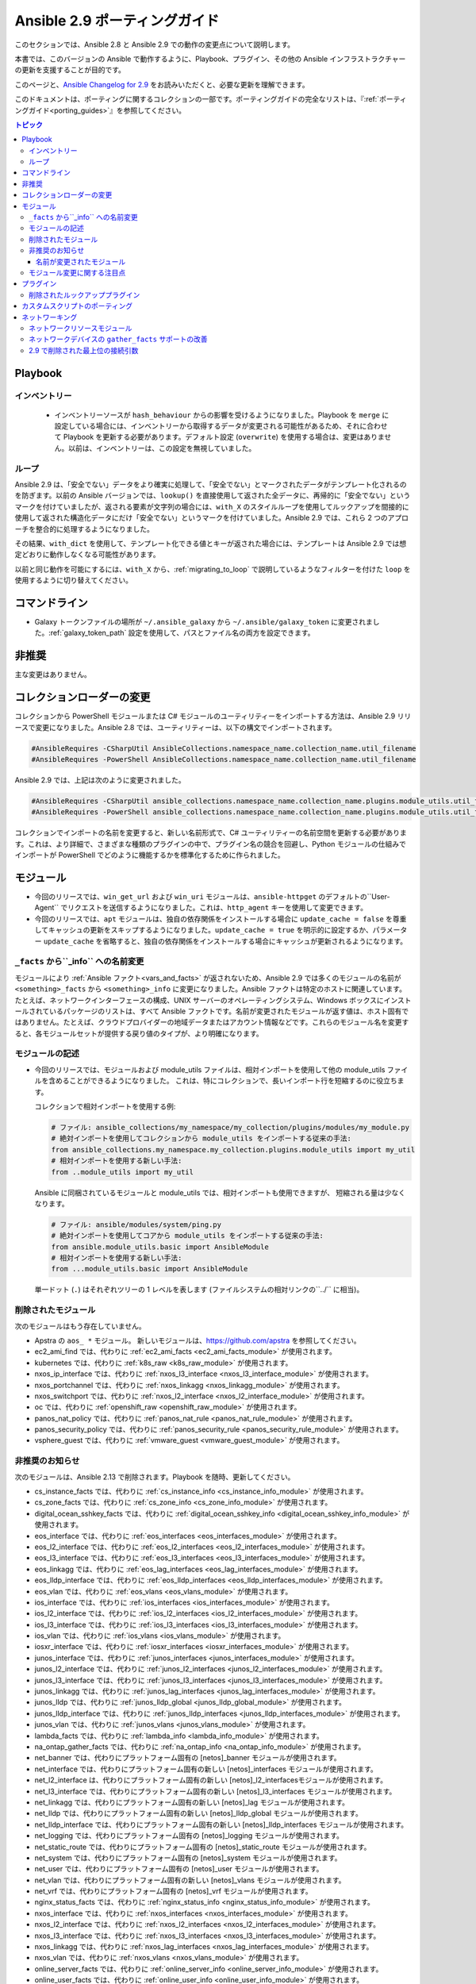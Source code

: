 
.. _porting_2.9_guide:

*************************
Ansible 2.9 ポーティングガイド
*************************

このセクションでは、Ansible 2.8 と Ansible 2.9 での動作の変更点について説明します。

本書では、このバージョンの Ansible で動作するように、Playbook、プラグイン、その他の Ansible インフラストラクチャーの更新を支援することが目的です。

このページと、`Ansible Changelog for 2.9 <https://github.com/ansible/ansible/blob/stable-2.9/changelogs/CHANGELOG-v2.9.rst>`_ をお読みいただくと、必要な更新を理解できます。

このドキュメントは、ポーティングに関するコレクションの一部です。ポーティングガイドの完全なリストは、『:ref:`ポーティングガイド<porting_guides>`』を参照してください。

.. contents:: トピック


Playbook
========

インベントリー
---------

 * インベントリーソースが ``hash_behaviour`` からの影響を受けるようになりました。Playbook を ``merge`` に設定している場合には、インベントリーから取得するデータが変更される可能性があるため、それに合わせて Playbook を更新する必要があります。デフォルト設定 (``overwrite``) を使用する場合は、変更はありません。以前は、インベントリーは、この設定を無視していました。

ループ
-----

Ansible 2.9 は、「安全でない」データをより確実に処理して、「安全でない」とマークされたデータがテンプレート化されるのを防ぎます。以前の Ansible バージョンでは、``lookup()`` を直接使用して返された全データに、再帰的に「安全でない」というマークを付けていましたが、返される要素が文字列の場合には、``with_X`` のスタイルループを使用してルックアップを間接的に使用して返された構造化データにだけ「安全でない」というマークを付けていました。Ansible 2.9 では、これら 2 つのアプローチを整合的に処理するようになりました。

その結果、``with_dict`` を使用して、テンプレート化できる値とキーが返された場合には、テンプレートは Ansible 2.9 では想定どおりに動作しなくなる可能性があります。

以前と同じ動作を可能にするには、``with_X`` から、:ref:`migrating_to_loop` で説明しているようなフィルターを付けた ``loop`` を使用するように切り替えてください。

コマンドライン
============

* Galaxy トークンファイルの場所が ``~/.ansible_galaxy`` から ``~/.ansible/galaxy_token`` に変更されました。:ref:`galaxy_token_path` 設定を使用して、パスとファイル名の両方を設定できます。


非推奨
==========

主な変更はありません。


コレクションローダーの変更
=========================

コレクションから PowerShell モジュールまたは C# モジュールのユーティリティーをインポートする方法は、Ansible 2.9 リリースで変更になりました。Ansible 2.8 では、ユーティリティーは、以下の構文でインポートされます。

.. code-block:: powershell

    #AnsibleRequires -CSharpUtil AnsibleCollections.namespace_name.collection_name.util_filename
    #AnsibleRequires -PowerShell AnsibleCollections.namespace_name.collection_name.util_filename

Ansible 2.9 では、上記は次のように変更されました。

.. code-block:: powershell

    #AnsibleRequires -CSharpUtil ansible_collections.namespace_name.collection_name.plugins.module_utils.util_filename
    #AnsibleRequires -PowerShell ansible_collections.namespace_name.collection_name.plugins.module_utils.util_filename

コレクションでインポートの名前を変更すると、新しい名前形式で、C# ユーティリティーの名前空間を更新する必要があります。これは、より詳細で、さまざまな種類のプラグインの中で、プラグイン名の競合を回避し、Python モジュールの仕組みでインポートが PowerShell でどのように機能するかを標準化するために作られました。


モジュール
=======

* 今回のリリースでは、``win_get_url`` および ``win_uri`` モジュールは、``ansible-httpget`` のデフォルトの``User-Agent`` でリクエストを送信するようになりました。これは、``http_agent`` キーを使用して変更できます。
* 今回のリリースでは、``apt`` モジュールは、独自の依存関係をインストールする場合に ``update_cache = false`` を尊重してキャッシュの更新をスキップするようになりました。``update_cache = true`` を明示的に設定するか、パラメーター ``update_cache`` を省略すると、独自の依存関係をインストールする場合にキャッシュが更新されるようになります。

``_facts`` から``_info`` への名前変更
--------------------------------------

モジュールにより :ref:`Ansible ファクト<vars_and_facts>` が返されないため、Ansible 2.9 では多くのモジュールの名前が ``<something>_facts`` から ``<something>_info`` に変更になりました。Ansible ファクトは特定のホストに関連しています。たとえば、ネットワークインターフェースの構成、UNIX サーバーのオペレーティングシステム、Windows ボックスにインストールされているパッケージのリストは、すべて Ansible ファクトです。名前が変更されたモジュールが返す値は、ホスト固有ではありません。たとえば、クラウドプロバイダーの地域データまたはアカウント情報などです。これらのモジュール名を変更すると、各モジュールセットが提供する戻り値のタイプが、より明確になります。

モジュールの記述
---------------

* 今回のリリースでは、モジュールおよび module_utils ファイルは、相対インポートを使用して他の module_utils ファイルを含めることができるようになりました。
  これは、特にコレクションで、長いインポート行を短縮するのに役立ちます。

  コレクションで相対インポートを使用する例:

  .. code-block:: python

    # ファイル: ansible_collections/my_namespace/my_collection/plugins/modules/my_module.py
    # 絶対インポートを使用してコレクションから module_utils をインポートする従来の手法:
    from ansible_collections.my_namespace.my_collection.plugins.module_utils import my_util
    # 相対インポートを使用する新しい手法:
    from ..module_utils import my_util

  Ansible に同梱されているモジュールと module_utils では、相対インポートも使用できますが、
  短縮される量は少なくなります。

  .. code-block:: python

    # ファイル: ansible/modules/system/ping.py
    # 絶対インポートを使用してコアから module_utils をインポートする従来の手法:
    from ansible.module_utils.basic import AnsibleModule
    # 相対インポートを使用する新しい手法:
    from ...module_utils.basic import AnsibleModule

  単一ドット (``.``) はそれぞれツリーの 1 レベルを表します (ファイルシステムの相対リンクの``../`` に相当)。

  .. seealso:: `The Python Relative Import Docs <https://www.python.org/dev/peps/pep-0328/#guido-s-decision>`_ では、相対インポートの記述方法をさらに詳しく説明しています。


削除されたモジュール
---------------

次のモジュールはもう存在していません。

* Apstra の ``aos_ *`` モジュール。 新しいモジュールは、`https://github.com/apstra <https://github.com/apstra>`_ を参照してください。
* ec2_ami_find では、代わりに :ref:`ec2_ami_facts <ec2_ami_facts_module>` が使用されます。
* kubernetes では、代わりに :ref:`k8s_raw <k8s_raw_module>` が使用されます。
* nxos_ip_interface では、代わりに :ref:`nxos_l3_interface <nxos_l3_interface_module>` が使用されます。
* nxos_portchannel では、代わりに :ref:`nxos_linkagg <nxos_linkagg_module>` が使用されます。
* nxos_switchport では、代わりに :ref:`nxos_l2_interface <nxos_l2_interface_module>` が使用されます。
* oc では、代わりに :ref:`openshift_raw <openshift_raw_module>` が使用されます。
* panos_nat_policy では、代わりに :ref:`panos_nat_rule <panos_nat_rule_module>` が使用されます。
* panos_security_policy では、代わりに :ref:`panos_security_rule <panos_security_rule_module>` が使用されます。
* vsphere_guest では、代わりに :ref:`vmware_guest <vmware_guest_module>` が使用されます。


非推奨のお知らせ
-------------------

次のモジュールは、Ansible 2.13 で削除されます。Playbook を随時、更新してください。

* cs_instance_facts では、代わりに :ref:`cs_instance_info <cs_instance_info_module>` が使用されます。

* cs_zone_facts では、代わりに :ref:`cs_zone_info <cs_zone_info_module>` が使用されます。

* digital_ocean_sshkey_facts では、代わりに :ref:`digital_ocean_sshkey_info <digital_ocean_sshkey_info_module>` が使用されます。

* eos_interface では、代わりに :ref:`eos_interfaces <eos_interfaces_module>` が使用されます。

* eos_l2_interface では、代わりに :ref:`eos_l2_interfaces <eos_l2_interfaces_module>` が使用されます。

* eos_l3_interface では、代わりに :ref:`eos_l3_interfaces <eos_l3_interfaces_module>` が使用されます。

* eos_linkagg では、代わりに :ref:`eos_lag_interfaces <eos_lag_interfaces_module>` が使用されます。

* eos_lldp_interface では、代わりに :ref:`eos_lldp_interfaces <eos_lldp_interfaces_module>` が使用されます。

* eos_vlan では、代わりに :ref:`eos_vlans <eos_vlans_module>` が使用されます。

* ios_interface では、代わりに :ref:`ios_interfaces <ios_interfaces_module>` が使用されます。

* ios_l2_interface では、代わりに :ref:`ios_l2_interfaces <ios_l2_interfaces_module>` が使用されます。

* ios_l3_interface では、代わりに :ref:`ios_l3_interfaces <ios_l3_interfaces_module>` が使用されます。

* ios_vlan では、代わりに :ref:`ios_vlans <ios_vlans_module>` が使用されます。

* iosxr_interface では、代わりに :ref:`iosxr_interfaces <iosxr_interfaces_module>` が使用されます。

* junos_interface では、代わりに :ref:`junos_interfaces <junos_interfaces_module>` が使用されます。

* junos_l2_interface では、代わりに :ref:`junos_l2_interfaces <junos_l2_interfaces_module>` が使用されます。

* junos_l3_interface では、代わりに :ref:`junos_l3_interfaces <junos_l3_interfaces_module>` が使用されます。

* junos_linkagg では、代わりに :ref:`junos_lag_interfaces <junos_lag_interfaces_module>` が使用されます。

* junos_lldp では、代わりに :ref:`junos_lldp_global <junos_lldp_global_module>` が使用されます。

* junos_lldp_interface では、代わりに :ref:`junos_lldp_interfaces <junos_lldp_interfaces_module>` が使用されます。

* junos_vlan では、代わりに :ref:`junos_vlans <junos_vlans_module>` が使用されます。

* lambda_facts では、代わりに :ref:`lambda_info <lambda_info_module>` が使用されます。

* na_ontap_gather_facts では、代わりに :ref:`na_ontap_info <na_ontap_info_module>` が使用されます。

* net_banner では、代わりにプラットフォーム固有の [netos]_banner モジュールが使用されます。

* net_interface では、代わりにプラットフォーム固有の新しい [netos]_interfaces モジュールが使用されます。

* net_l2_interface は、代わりにプラットフォーム固有の新しい [netos]_l2_interfacesモジュールが使用されます。

* net_l3_interface では、代わりにプラットフォーム固有の新しい [netos]_l3_interfaces モジュールが使用されます。

* net_linkagg では、代わりにプラットフォーム固有の新しい [netos]_lag モジュールが使用されます。

* net_lldp では、代わりにプラットフォーム固有の新しい [netos]_lldp_global モジュールが使用されます。

* net_lldp_interface では、代わりにプラットフォーム固有の新しい [netos]_lldp_interfaces モジュールが使用されます。

* net_logging では、代わりにプラットフォーム固有の [netos]_logging モジュールが使用されます。

* net_static_route では、代わりにプラットフォーム固有の [netos]_static_route モジュールが使用されます。

* net_system では、代わりにプラットフォーム固有の [netos]_system モジュールが使用されます。

* net_user では、代わりにプラットフォーム固有の [netos]_user モジュールが使用されます。

* net_vlan では、代わりにプラットフォーム固有の新しい [netos]_vlans モジュールが使用されます。

* net_vrf では、代わりにプラットフォーム固有の [netos]_vrf モジュールが使用されます。

* nginx_status_facts では、代わりに :ref:`nginx_status_info <nginx_status_info_module>` が使用されます。

* nxos_interface では、代わりに :ref:`nxos_interfaces <nxos_interfaces_module>` が使用されます。

* nxos_l2_interface では、代わりに :ref:`nxos_l2_interfaces <nxos_l2_interfaces_module>` が使用されます。

* nxos_l3_interface では、代わりに :ref:`nxos_l3_interfaces <nxos_l3_interfaces_module>` が使用されます。

* nxos_linkagg では、代わりに :ref:`nxos_lag_interfaces <nxos_lag_interfaces_module>` が使用されます。

* nxos_vlan では、代わりに :ref:`nxos_vlans <nxos_vlans_module>` が使用されます。

* online_server_facts では、代わりに :ref:`online_server_info <online_server_info_module>` が使用されます。

* online_user_facts では、代わりに :ref:`online_user_info <online_user_info_module>` が使用されます。

* purefa_facts では、代わりに :ref:`purefa_info <purefa_info_module>` が使用されます。

* purefb_facts では、代わりに :ref:`purefb_info <purefb_info_module>` が使用されます。

* scaleway_image_facts では、代わりに :ref:`scaleway_image_info <scaleway_image_info_module>` が使用されます。

* scaleway_ip_facts では、代わりに :ref:`scaleway_ip_info <scaleway_ip_info_module>` が使用されます。

* scaleway_organization_facts では、代わりに :ref:`scaleway_organization_info <scaleway_organization_info_module>` が使用されます。

* scaleway_security_group_facts では、代わりに :ref:`scaleway_security_group_info <scaleway_security_group_info_module>` が使用されます。

* scaleway_server_facts では、代わりに :ref:`scaleway_server_info <scaleway_server_info_module>` が使用されます。

* scaleway_snapshot_facts では、代わりに :ref:`scaleway_snapshot_info <scaleway_snapshot_info_module>` が使用されます。

* scaleway_volume_facts では、代わりに :ref:`scaleway_volume_info <scaleway_volume_info_module>` が使用されます。

* vcenter_extension_facts では、代わりに :ref:`vcenter_extension_info <vcenter_extension_info_module>` が使用されます。

* vmware_about_facts では、代わりに :ref:`vmware_about_info <vmware_about_info_module>` が使用されます。

* vmware_category_facts では、代わりに :ref:`vmware_category_info <vmware_category_info_module>` が使用されます。

* vmware_drs_group_facts では、代わりに :ref:`vmware_drs_group_info <vmware_drs_group_info_module>` が使用されます。

* vmware_drs_rule_facts では、代わりに :ref:`vmware_drs_rule_info <vmware_drs_rule_info_module>` が使用されます。

* vmware_dvs_portgroup_facts では、代わりに :ref:`vmware_dvs_portgroup_info <vmware_dvs_portgroup_info_module>` が使用されます。

* vmware_guest_boot_facts では、代わりに :ref:`vmware_guest_boot_info <vmware_guest_boot_info_module>` が使用されます。

* vmware_guest_customization_facts では、代わりに :ref:`vmware_guest_customization_info <vmware_guest_customization_info_module>` が使用されます。

* vmware_guest_disk_facts では、代わりに :ref:`vmware_guest_disk_info <vmware_guest_disk_info_module>` が使用されます。

* vmware_host_capability_facts では、代わりに :ref:`vmware_host_capability_info <vmware_host_capability_info_module>` が使用されます。

* vmware_host_config_facts では、代わりに :ref:`vmware_host_config_info <vmware_host_config_info_module>` が使用されます。

* vmware_host_dns_facts では、代わりに :ref:`vmware_host_dns_info <vmware_host_dns_info_module>` が使用されます。

* vmware_host_feature_facts では、代わりに :ref:`vmware_host_feature_info <vmware_host_feature_info_module>` が使用されます。

* vmware_host_firewall_facts では、代わりに :ref:`vmware_host_firewall_info <vmware_host_firewall_info_module>` が使用されます。

* vmware_host_ntp_facts では、代わりに :ref:`vmware_host_ntp_info <vmware_host_ntp_info_module>` が使用されます。

* vmware_host_package_facts では、:ref:`vmware_host_package_info <vmware_host_package_info_module>` が使用されます。

* vmware_host_service_facts では、代わりに :ref:`vmware_host_service_info <vmware_host_service_info_module>` が使用されます。

* vmware_host_ssl_facts では、代わりに :ref:`vmware_host_ssl_info <vmware_host_ssl_info_module>` が使用されます。

* vmware_host_vmhba_facts では、代わりに :ref:`vmware_host_vmhba_info <vmware_host_vmhba_info_module>` が使用されます。

* vmware_host_vmnic_facts では、代わりに :ref:`vmware_host_vmnic_info <vmware_host_vmnic_info_module>` が使用されます。

* vmware_local_role_facts では、代わりに :ref:`vmware_local_role_info <vmware_local_role_info_module>` が使用されます。

* vmware_local_user_facts では、代わりに :ref:`vmware_local_user_info <vmware_local_user_info_module>` が使用されます。

* vmware_portgroup_facts では、代わりに :ref:`vmware_portgroup_info <vmware_portgroup_info_module>` が使用されます。

* vmware_resource_pool_facts では、代わりに :ref:`vmware_resource_pool_info <vmware_resource_pool_info_module>` が使用されます。

* vmware_target_canonical_facts では、代わりに :ref:`vmware_target_canonical_info <vmware_target_canonical_info_module>` が使用されます。

* vmware_vmkernel_facts では、代わりに :ref:`vmware_vmkernel_info <vmware_vmkernel_info_module>` が使用されます。

* vmware_vswitch_facts では、代わりに :ref:`vmware_vswitch_info <vmware_vswitch_info_module>` が使用されます。

* vultr_account_facts では、代わりに :ref:`vultr_account_info <vultr_account_info_module>` が使用されます。

* vultr_block_storage_facts では、代わりに :ref:`vultr_block_storage_info <vultr_block_storage_info_module>` が使用されます。

* vultr_dns_domain_facts では、代わりに :ref:`vultr_dns_domain_info <vultr_dns_domain_info_module>` が使用されます。

* vultr_firewall_group_facts では、代わりに :ref:`vultr_firewall_group_info <vultr_firewall_group_info_module>` が使用されます。

* vultr_network_facts では、代わりに :ref:`vultr_network_info <vultr_network_info_module>` が使用されます。

* vultr_os_facts では、代わりに :ref:`vultr_os_info <vultr_os_info_module>` が使用されます。

* vultr_plan_facts では、代わりに :ref:`vultr_plan_info <vultr_plan_info_module>` が使用されます。

* vultr_region_facts では、代わりに :ref:`vultr_region_info <vultr_region_info_module>` が使用されます。

* vultr_server_facts では、代わりに :ref:`vultr_server_info <vultr_server_info_module>` が使用されます。

* vultr_ssh_key_facts では、代わりに :ref:`vultr_ssh_key_info <vultr_ssh_key_info_module>` が使用されます。

* vultr_startup_script_facts では、代わりに :ref:`vultr_startup_script_info <vultr_startup_script_info_module>` が使用されます。

* vultr_user_facts では、代わりに :ref:`vultr_user_info <vultr_user_info_module>` が使用されます。

* vyos_interface では、代わりに :ref:`vyos_interfaces <vyos_interfaces_module>` が使用されます。

* vyos_l3_interface では、代わりに :ref:`vyos_l3_interfaces <vyos_l3_interfaces_module>` が使用されます。

* vyos_linkagg では、代わりに :ref:`vyos_lag_interfaces <vyos_lag_interfaces_module>` が使用されます。

* vyos_lldp では、代わりに :ref:`vyos_lldp_global <vyos_lldp_global_module>` が使用されます。

* vyos_lldp_interface では、代わりに :ref:`vyos_lldp_interfaces <vyos_lldp_interfaces_module>` が使用されます。


次の機能は、Ansible 2.12 で削除されます。Playbook を随時、更新してください。

* ``vmware_cluster`` DRS、HA、および VSAN の設定では、代わりに :ref:`vmware_cluster_drs <vmware_cluster_drs_module>`、:ref:`vmware_cluster_ha <vmware_cluster_ha_module>`、および :ref:`vmware_cluster_vsan <vmware_cluster_vsan_module>` が使用されます。


次の機能は、Ansible 2.13 で削除されます。Playbook を随時、更新してください。

* ``openssl_certificate`` で ``assertonly`` プロバイダーが廃止されます。
  
  プロバイダーを、:ref:`openssl_certificate_info <openssl_certificate_info_module>` モジュール、
  :ref:`openssl_csr_info <openssl_csr_info_module>` モジュール、:ref:`openssl_privatekey_info <openssl_privatekey_info_module>`
   モジュール、および :ref:`assert <assert_module>` モジュールに置き換える方法は、:ref:`openssl_certificate <openssl_certificate_module>` ドキュメントで紹介されている例を参照してください。


以下のモジュールは、PyOpenSSL ベースのバックエンド ``pyopenssl`` がすでに非推奨になっており、
Ansible 2.13 で削除されます。

* :ref:`get_certificate <get_certificate_module>`
* :ref:`openssl_certificate <openssl_certificate_module>`
* :ref:`openssl_certificate_info <openssl_certificate_info_module>`
* :ref:`openssl_csr <openssl_csr_module>`
* :ref:`openssl_csr_info <openssl_csr_info_module>`
* :ref:`openssl_privatekey <openssl_privatekey_module>`
* :ref:`openssl_privatekey_info <openssl_privatekey_info_module>`
* :ref:`openssl_publickey <openssl_publickey_module>`


名前が変更されたモジュール
^^^^^^^^^^^^^^^

次のモジュールの名前が変更されました。以前の名前は非推奨となり、
Ansible 2.13 で削除されます。Playbook を随時、更新してください。

* ``ali_instance_facts`` モジュールの名前が :ref:`ali_instance_info <ali_instance_info_module>` に変更されました。
* ``aws_acm_facts`` モジュールの名前が :ref:`aws_acm_info <aws_acm_info_module>` に変更されました。
* ``aws_az_facts`` モジュールの名前が :ref:`aws_az_info <aws_az_info_module>` に変更されました。
* ``aws_caller_facts`` モジュールの名前が :ref:`aws_caller_info <aws_caller_info_module>` に変更されました。
* ``aws_kms_facts`` モジュールの名前が :ref:`aws_kms_info <aws_kms_info_module>` に変更されました。
* ``aws_region_facts`` モジュールの名前が :ref:`aws_region_info <aws_region_info_module>` に変更されました。
* ``aws_s3_bucket_facts`` モジュールの名前が :ref:`aws_s3_bucket_info <aws_s3_bucket_info_module>` に変更されました。
  このモジュールでは、新しい名前で呼び出されると、``ansible_facts`` が返されなくなります。
  戻り値を使用するには、:ref:`変数 <registered_variables>` を登録します。
* ``aws_sgw_facts`` モジュールの名前が :ref:`aws_sgw_info <aws_sgw_info_module>` に変更されました。
* ``aws_waf_facts`` モジュールの名前が :ref:`aws_waf_info <aws_waf_info_module>` に変更されました。
* ``azure_rm_aks_facts`` モジュールの名前が :ref:`azure_rm_aks_info <azure_rm_aks_info_module>` に変更されました。
* ``azure_rm_aksversion_facts`` モジュールの名前が :ref:`azure_rm_aksversion_info <azure_rm_aksversion_info_module>` に変更されました。
* ``azure_rm_applicationsecuritygroup_facts`` モジュールの名前が :ref:`azure_rm_applicationsecuritygroup_info <azure_rm_applicationsecuritygroup_info_module>` に変更されました。
* ``azure_rm_appserviceplan_facts`` モジュールの名前が :ref:`azure_rm_appserviceplan_info <azure_rm_appserviceplan_info_module>` に変更されました。
* ``azure_rm_automationaccount_facts`` モジュールの名前が :ref:`azure_rm_automationaccount_info <azure_rm_automationaccount_info_module>` に変更されました。
* ``azure_rm_autoscale_facts`` モジュールの名前が :ref:`azure_rm_autoscale_info <azure_rm_autoscale_info_module>` に変更されました。
* ``azure_rm_availabilityset_facts`` モジュールの名前が :ref:`azure_rm_availabilityset_info <azure_rm_availabilityset_info_module>` に変更されました。
* ``azure_rm_cdnendpoint_facts`` モジュールの名前が :ref:`azure_rm_cdnendpoint_info <azure_rm_cdnendpoint_info_module>` に変更されました。
* ``azure_rm_cdnprofile_facts`` モジュールの名前が :ref:`azure_rm_cdnprofile_info <azure_rm_cdnprofile_info_module>` に変更されました。
* ``azure_rm_containerinstance_facts`` モジュールの名前が :ref:`azure_rm_containerinstance_info <azure_rm_containerinstance_info_module>` に変更されました。
* ``azure_rm_containerregistry_facts`` モジュールの名前が :ref:`azure_rm_containerregistry_info <azure_rm_containerregistry_info_module>` に変更されました。
* ``azure_rm_cosmosdbaccount_facts`` モジュールの名前が :ref:`azure_rm_cosmosdbaccount_info <azure_rm_cosmosdbaccount_info_module>` に変更されました。
* ``azure_rm_deployment_facts`` モジュールの名前が :ref:`azure_rm_deployment_info <azure_rm_deployment_info_module>` に変更されました。
* ``azure_rm_resourcegroup_facts`` モジュールの名前が :ref:`azure_rm_resourcegroup_info <azure_rm_resourcegroup_info_module>` に変更されました。
* ``bigip_device_facts`` モジュールの名前が :ref:`bigip_device_info <bigip_device_info_module>` に変更されました。
* ``bigiq_device_facts`` モジュールの名前が :ref:`bigiq_device_info <bigiq_device_info_module>` に変更されました。
* ``cloudformation_facts`` モジュールの名前が :ref:`cloudformation_info <cloudformation_info_module>` に変更されました。
  このモジュールでは、新しい名前で呼び出されると、``ansible_facts`` が返されなくなります。
  戻り値を使用するには、:ref:`変数 <registered_variables>` を登録します。
* ``cloudfront_facts`` モジュールの名前が :ref:`cloudfront_info <cloudfront_info_module>` に変更されました。
  このモジュールでは、新しい名前で呼び出されると、``ansible_facts`` が返されなくなります。
  戻り値を使用するには、:ref:`変数 <registered_variables>` を登録します。
* ``cloudwatchlogs_log_group_facts`` モジュールの名前が :ref:`cloudwatchlogs_log_group_info <cloudwatchlogs_log_group_info_module>` に変更されました。
* ``digital_ocean_account_facts`` モジュールの名前が :ref:`digital_ocean_account_info <digital_ocean_account_info_module>` に変更されました。
* ``digital_ocean_certificate_facts`` モジュールの名前が :ref:`digital_ocean_certificate_info <digital_ocean_certificate_info_module>` に変更されました。
* ``digital_ocean_domain_facts`` モジュールの名前が :ref:`digital_ocean_domain_info <digital_ocean_domain_info_module>` に変更されました。
* ``digital_ocean_firewall_facts`` モジュールの名前が :ref:`digital_ocean_firewall_info <digital_ocean_firewall_info_module>` に変更されました。
* ``digital_ocean_floating_ip_facts`` モジュールの名前が :ref:`digital_ocean_floating_ip_info <digital_ocean_floating_ip_info_module>` に変更されました。
* ``digital_ocean_image_facts`` モジュールの名前が :ref:`digital_ocean_image_info <digital_ocean_image_info_module>` に変更されました。
* ``digital_ocean_load_balancer_facts`` モジュールの名前が :ref:`digital_ocean_load_balancer_info <digital_ocean_load_balancer_info_module>` に変更されました。
* ``digital_ocean_region_facts`` モジュールの名前が :ref:`digital_ocean_region_info <digital_ocean_region_info_module>` に変更されました。
* ``digital_ocean_size_facts`` モジュールの名前が :ref:`digital_ocean_size_info <digital_ocean_size_info_module>` に変更されました。
* ``digital_ocean_snapshot_facts`` モジュールの名前が :ref:`digital_ocean_snapshot_info <digital_ocean_snapshot_info_module>` に変更されました。
* ``digital_ocean_tag_facts`` モジュールの名前が :ref:`digital_ocean_tag_info <digital_ocean_tag_info_module>` に変更されました。
* ``digital_ocean_volume_facts`` モジュールの名前が :ref:`digital_ocean_volume_info <digital_ocean_volume_info_module>` に変更されました。
* ``ec2_ami_facts`` モジュールの名前が :ref:`ec2_ami_info <ec2_ami_info_module>` に変更されました。
* ``ec2_asg_facts`` モジュールの名前が :ref:`ec2_asg_info <ec2_asg_info_module>` に変更されました。
* ``ec2_customer_gateway_facts`` モジュールの名前が :ref:`ec2_customer_gateway_info <ec2_customer_gateway_info_module>` に変更されました。
* ``ec2_eip_facts`` モジュールの名前が :ref:`ec2_eip_info <ec2_eip_info_module>` に変更されました。
* ``ec2_elb_facts`` モジュールの名前が :ref:`ec2_elb_info <ec2_elb_info_module>` に変更されました。
* ``ec2_eni_facts`` モジュールの名前が :ref:`ec2_eni_info <ec2_eni_info_module>` に変更されました。
* ``ec2_group_facts`` モジュールの名前が :ref:`ec2_group_info <ec2_group_info_module>` に変更されました。
* ``ec2_instance_facts`` モジュールの名前が :ref:`ec2_instance_info <ec2_instance_info_module>` に変更されました。
* ``ec2_lc_facts`` モジュールの名前が :ref:`ec2_lc_info <ec2_lc_info_module>` に変更されました。
* ``ec2_placement_group_facts`` モジュールの名前が :ref:`ec2_placement_group_info <ec2_placement_group_info_module>` に変更されました。
* ``ec2_snapshot_facts`` モジュールの名前が :ref:`ec2_snapshot_info <ec2_snapshot_info_module>` に変更されました。
* ``ec2_vol_facts`` モジュールの名前が :ref:`ec2_vol_info <ec2_vol_info_module>` に変更されました。
* ``ec2_vpc_dhcp_option_facts`` モジュールの名前が :ref:`ec2_vpc_dhcp_option_info <ec2_vpc_dhcp_option_info_module>` に変更されました。
* ``ec2_vpc_endpoint_facts`` モジュールの名前が :ref:`ec2_vpc_endpoint_info <ec2_vpc_endpoint_info_module>` に変更されました。
* ``ec2_vpc_igw_facts`` モジュールの名前が :ref:`ec2_vpc_igw_info <ec2_vpc_igw_info_module>` に変更されました。
* ``ec2_vpc_nacl_facts`` モジュールの名前が :ref:`ec2_vpc_nacl_info <ec2_vpc_nacl_info_module>` に変更されました。
* ``ec2_vpc_nat_gateway_facts`` モジュールの名前が :ref:`ec2_vpc_nat_gateway_info <ec2_vpc_nat_gateway_info_module>` に変更されました。
* ``ec2_vpc_net_facts`` モジュールの名前が :ref:`ec2_vpc_net_info <ec2_vpc_net_info_module>` に変更されました。
* ``ec2_vpc_peering_facts`` モジュールの名前が :ref:`ec2_vpc_peering_info <ec2_vpc_peering_info_module>` に変更されました。
* ``ec2_vpc_route_table_facts`` モジュールの名前が :ref:`ec2_vpc_route_table_info <ec2_vpc_route_table_info_module>` に変更されました。
* ``ec2_vpc_subnet_facts`` モジュールの名前が :ref:`ec2_vpc_subnet_info <ec2_vpc_subnet_info_module>` に変更されました。
* ``ec2_vpc_vgw_facts`` モジュールの名前が :ref:`ec2_vpc_vgw_info <ec2_vpc_vgw_info_module>` に変更されました。
* ``ec2_vpc_vpn_facts`` モジュールの名前が :ref:`ec2_vpc_vpn_info <ec2_vpc_vpn_info_module>` に変更されました。
* ``ecs_service_facts`` モジュールの名前が :ref:`ecs_service_info <ecs_service_info_module>` に変更されました。
  このモジュールでは、新しい名前で呼び出されると、``ansible_facts`` が返されなくなります。
  戻り値を使用するには、:ref:`変数 <registered_variables>` を登録します。
* ``ecs_taskdefinition_facts`` モジュールの名前が :ref:`ecs_taskdefinition_info <ecs_taskdefinition_info_module>` に変更されました。
* ``efs_facts`` モジュールの名前が :ref:`efs_info <efs_info_module>` に変更されました。
  このモジュールでは、新しい名前で呼び出されると、``ansible_facts`` が返されなくなります。
  戻り値を使用するには、:ref:`変数 <registered_variables>` を登録します。
* ``elasticache_facts`` モジュールの名前が :ref:`elasticache_info <elasticache_info_module>` に変更されました。
* ``elb_application_lb_facts`` モジュールの名前が :ref:`elb_application_lb_info <elb_application_lb_info_module>` に変更されました。
* ``elb_classic_lb_facts`` モジュールの名前が :ref:`elb_classic_lb_info <elb_classic_lb_info_module>` に変更されました。
* ``elb_target_facts`` モジュールの名前が :ref:`elb_target_info <elb_target_info_module>` に変更されました。
* ``elb_target_group_facts`` モジュールの名前が :ref:`elb_target_group_info <elb_target_group_info_module>` に変更されました。
* ``gcp_bigquery_dataset_facts`` モジュールの名前が :ref:`gcp_bigquery_dataset_info <gcp_bigquery_dataset_info_module>` に変更されました。
* ``gcp_bigquery_table_facts`` モジュールの名前が :ref:`gcp_bigquery_table_info <gcp_bigquery_table_info_module>` に変更されました。
* ``gcp_cloudbuild_trigger_facts`` モジュールの名前が :ref:`gcp_cloudbuild_trigger_info <gcp_cloudbuild_trigger_info_module>` に変更されました。
* ``gcp_compute_address_facts`` モジュールの名前が :ref:`gcp_compute_address_info <gcp_compute_address_info_module>` に変更されました。
* ``gcp_compute_backend_bucket_facts`` モジュールの名前が :ref:`gcp_compute_backend_bucket_info <gcp_compute_backend_bucket_info_module>` に変更されました。
* ``gcp_compute_backend_service_facts`` モジュールの名前が :ref:`gcp_compute_backend_service_info <gcp_compute_backend_service_info_module>` に変更されました。
* ``gcp_compute_disk_facts`` モジュールの名前が :ref:`gcp_compute_disk_info <gcp_compute_disk_info_module>` に変更されました。
* ``gcp_compute_firewall_facts`` モジュールの名前が :ref:`gcp_compute_firewall_info <gcp_compute_firewall_info_module>` に変更されました。
* ``gcp_compute_forwarding_rule_facts`` モジュールの名前が :ref:`gcp_compute_forwarding_rule_info <gcp_compute_forwarding_rule_info_module>` に変更されました。
* ``gcp_compute_global_address_facts`` モジュールの名前が :ref:`gcp_compute_global_address_info <gcp_compute_global_address_info_module>` に変更されました。
* ``gcp_compute_global_forwarding_rule_facts`` モジュールの名前が :ref:`gcp_compute_global_forwarding_rule_info <gcp_compute_global_forwarding_rule_info_module>` に変更されました。
* ``gcp_compute_health_check_facts`` モジュールの名前が :ref:`gcp_compute_health_check_info <gcp_compute_health_check_info_module>` に変更されました。
* ``gcp_compute_http_health_check_facts`` モジュールの名前が :ref:`gcp_compute_http_health_check_info <gcp_compute_http_health_check_info_module>` に変更されました。
* ``gcp_compute_https_health_check_facts`` モジュールの名前が :ref:`gcp_compute_https_health_check_info <gcp_compute_https_health_check_info_module>` に変更されました。
* ``gcp_compute_image_facts`` モジュールの名前が :ref:`gcp_compute_image_info <gcp_compute_image_info_module>` に変更されました。
* ``gcp_compute_instance_facts`` モジュールの名前が:ref:`gcp_compute_instance_info <gcp_compute_instance_info_module>` に変更されました。
* ``gcp_compute_instance_group_facts`` モジュールの名前が :ref:`gcp_compute_instance_group_info <gcp_compute_instance_group_info_module>` に変更されました。
* ``gcp_compute_instance_group_manager_facts`` モジュールの名前が :ref:`gcp_compute_instance_group_manager_info <gcp_compute_instance_group_manager_info_module>` に変更されました。
* ``gcp_compute_instance_template_facts`` モジュールの名前が :ref:`gcp_compute_instance_template_info <gcp_compute_instance_template_info_module>` に変更されました。
* ``gcp_compute_interconnect_attachment_facts`` モジュールの名前が:ref: `gcp_compute_interconnect_attachment_info <gcp_compute_interconnect_attachment_info_module>` に変更されました。
* ``gcp_compute_network_facts`` モジュールの名前が :ref:`gcp_compute_network_info <gcp_compute_network_info_module>` に変更されました。
* ``gcp_compute_region_disk_facts`` モジュールの名前が :ref:`gcp_compute_region_disk_info <gcp_compute_region_disk_info_module>` に変更されました。
* ``gcp_compute_route_facts`` モジュールの名前が :ref:`gcp_compute_route_info <gcp_compute_route_info_module>` に変更されました。
* ``gcp_compute_router_facts`` モジュールの名前が :ref:`gcp_compute_router_info <gcp_compute_router_info_module>` に変更されました。
* ``gcp_compute_ssl_certificate_facts`` モジュールの名前が :ref:`gcp_compute_ssl_certificate_info <gcp_compute_ssl_certificate_info_module>` に変更されました。
* ``gcp_compute_ssl_policy_facts`` モジュールの名前が :ref:`gcp_compute_ssl_policy_info <gcp_compute_ssl_policy_info_module>` に変更されました。
* ``gcp_compute_subnetwork_facts`` モジュールの名前が :ref:`gcp_compute_subnetwork_info <gcp_compute_subnetwork_info_module>` に変更されました。
* ``gcp_compute_target_http_proxy_facts`` モジュールの名前が :ref:`gcp_compute_target_http_proxy_info <gcp_compute_target_http_proxy_info_module>` に変更されました。
* ``gcp_compute_target_https_proxy_facts`` モジュールの名前が :ref:`gcp_compute_target_https_proxy_info <gcp_compute_target_https_proxy_info_module>` に変更されました。
* ``gcp_compute_target_pool_facts`` モジュールの名前が :ref:`gcp_compute_target_pool_info <gcp_compute_target_pool_info_module>` に変更されました。
* ``gcp_compute_target_ssl_proxy_facts`` モジュールの名前が :ref:`gcp_compute_target_ssl_proxy_info <gcp_compute_target_ssl_proxy_info_module>` に変更されました。
* ``gcp_compute_target_tcp_proxy_facts`` モジュールの名前が :ref:`gcp_compute_target_tcp_proxy_info <gcp_compute_target_tcp_proxy_info_module>` に変更されました。
* ``gcp_compute_target_vpn_gateway_facts`` モジュールの名前が :ref:`gcp_compute_target_vpn_gateway_info <gcp_compute_target_vpn_gateway_info_module>` に変更されました。
* ``gcp_compute_url_map_facts`` モジュールの名前が :ref:`gcp_compute_url_map_info <gcp_compute_url_map_info_module>` に変更されました。
* ``gcp_compute_vpn_tunnel_facts`` モジュールの名前が :ref:`gcp_compute_vpn_tunnel_info <gcp_compute_vpn_tunnel_info_module>` に変更されました。
* ``gcp_container_cluster_facts`` モジュールの名前が :ref:`gcp_container_cluster_info <gcp_container_cluster_info_module>` に変更されました。
* ``gcp_container_node_pool_facts`` モジュールの名前が :ref:`gcp_container_node_pool_info <gcp_container_node_pool_info_module>` に変更されました。
* ``gcp_dns_managed_zone_facts`` モジュールの名前が :ref:`gcp_dns_managed_zone_info <gcp_dns_managed_zone_info_module>` に変更されました。
* ``gcp_dns_resource_record_set_facts`` モジュールの名前が :ref:`gcp_dns_resource_record_set_info <gcp_dns_resource_record_set_info_module>` に変更されました。
* ``gcp_iam_role_facts`` モジュールの名前が :ref:`gcp_iam_role_info <gcp_iam_role_info_module>` に変更されました。
* ``gcp_iam_service_account_facts`` モジュールの名前が :ref:`gcp_iam_service_account_info <gcp_iam_service_account_info_module>` に変更されました。
* ``gcp_pubsub_subscription_facts`` モジュールの名前が :ref:`gcp_pubsub_subscription_info <gcp_pubsub_subscription_info_module>` に変更されました。
* ``gcp_pubsub_topic_facts`` モジュールの名前が :ref:`gcp_pubsub_topic_info <gcp_pubsub_topic_info_module>` に変更されました。
* ``gcp_redis_instance_facts`` モジュールの名前が :ref:`gcp_redis_instance_info <gcp_redis_instance_info_module>` に変更されました。
* ``gcp_resourcemanager_project_facts`` モジュールの名前が :ref:`gcp_resourcemanager_project_info <gcp_resourcemanager_project_info_module>` に変更されました。
* ``gcp_sourcerepo_repository_facts`` モジュールの名前が :ref:`gcp_sourcerepo_repository_info <gcp_sourcerepo_repository_info_module>` に変更されました。
* ``gcp_spanner_database_facts`` モジュールの名前が :ref:`gcp_spanner_database_info <gcp_spanner_database_info_module>` に変更されました。
* ``gcp_spanner_instance_facts`` モジュールの名前が :ref:`gcp_spanner_instance_info <gcp_spanner_instance_info_module>` に変更されました。
* ``gcp_sql_database_facts`` モジュールの名前が :ref:`gcp_sql_database_info <gcp_sql_database_info_module>` に変更されました。
* ``gcp_sql_instance_facts`` モジュールの名前が :ref:`gcp_sql_instance_info <gcp_sql_instance_info_module>` に変更されました。
* ``gcp_sql_user_facts`` モジュールの名前が :ref:`gcp_sql_user_info <gcp_sql_user_info_module>` に変更されました。
* ``gcp_tpu_node_facts`` モジュールの名前が :ref:`gcp_tpu_node_info <gcp_tpu_node_info_module>` に変更されました。
* ``gcpubsub_facts`` モジュールの名前が :ref:`gcpubsub_info <gcpubsub_info_module>` に変更されました。
* ``github_webhook_facts`` モジュールの名前が :ref:`github_webhook_info <github_webhook_info_module>` に変更されました。
* ``gluster_heal_facts`` モジュールの名前が :ref:`gluster_heal_info <gluster_heal_info_module>` に変更されました。
  このモジュールでは、新しい名前で呼び出されると、``ansible_facts`` が返されなくなります。
  戻り値を使用するには、:ref:`変数 <registered_variables>` を登録します。
* ``hcloud_datacenter_facts`` モジュールの名前が :ref:`hcloud_datacenter_info <hcloud_datacenter_info_module>` に変更されました。
  このモジュールでは、新しい名前で呼び出されると、``ansible_facts`` が返されなくなります。
  戻り値を使用するには、:ref:`変数 <registered_variables>` を登録します。
* ``hcloud_floating_ip_facts`` モジュールの名前が :ref:`hcloud_floating_ip_info <hcloud_floating_ip_info_module>` に変更されました。
  このモジュールでは、新しい名前で呼び出されると、``ansible_facts`` が返されなくなります。
  戻り値を使用するには、:ref:`変数 <registered_variables>` を登録します。
* ``hcloud_image_facts`` モジュールの名前が :ref:`hcloud_image_info <hcloud_image_info_module>` に変更されました。
  このモジュールでは、新しい名前で呼び出されると、``ansible_facts`` が返されなくなります。
  戻り値を使用するには、:ref:`変数 <registered_variables>` を登録します。
* ``hcloud_location_facts`` モジュールの名前が :ref:`hcloud_location_info <hcloud_location_info_module>` に変更されました。
  このモジュールでは、新しい名前で呼び出されると、``ansible_facts`` が返されなくなります。
  戻り値を使用するには、:ref:`変数 <registered_variables>` を登録します。
* ``hcloud_server_facts`` モジュールの名前が :ref:`hcloud_server_info <hcloud_server_info_module>` に変更されました。
  このモジュールでは、新しい名前で呼び出されると、``ansible_facts`` が返されなくなります。
  戻り値を使用するには、:ref:`変数 <registered_variables>` を登録します。
* ``hcloud_server_type_facts`` モジュールの名前が :ref:`hcloud_server_type_info <hcloud_server_type_info_module>` に変更されました。
  このモジュールでは、新しい名前で呼び出されると、``ansible_facts`` が返されなくなります。
  戻り値を使用するには、:ref:`変数 <registered_variables>` を登録します。
* ``hcloud_ssh_key_facts`` モジュールの名前が :ref:`hcloud_ssh_key_info <hcloud_ssh_key_info_module>` に変更されました。
  このモジュールでは、新しい名前で呼び出されると、``ansible_facts`` が返されなくなります。
  戻り値を使用するには、:ref:`変数 <registered_variables>` を登録します。
* ``hcloud_volume_facts`` モジュールの名前が :ref:`hcloud_volume_info <hcloud_volume_info_module>` に変更されました。
  このモジュールでは、新しい名前で呼び出されると、``ansible_facts`` が返されなくなります。
  戻り値を使用するには、:ref:`変数 <registered_variables>` を登録します。
* ``hpilo_facts`` モジュールの名前が :ref:`hpilo_info <hpilo_info_module>` に変更されました。
  このモジュールでは、新しい名前で呼び出されると、``ansible_facts`` が返されなくなります。
  戻り値を使用するには、:ref:`変数 <registered_variables>` を登録します。
* ``iam_mfa_device_facts`` モジュールの名前が :ref:`iam_mfa_device_info <iam_mfa_device_info_module>` に変更されました。
* ``iam_role_facts`` モジュールの名前が :ref:`iam_role_info <iam_role_info_module>` に変更されました。
* ``iam_server_certificate_facts`` モジュールの名前が :ref:`iam_server_certificate_info <iam_server_certificate_info_module>` に変更されました。
* ``idrac_redfish_facts`` モジュールの名前が :ref:`idrac_redfish_info <idrac_redfish_info_module>` に変更されました。
  このモジュールでは、新しい名前で呼び出されると、``ansible_facts`` が返されなくなります。
  戻り値を使用するには、:ref:`変数 <registered_variables>` を登録します。
* ``intersight_facts`` モジュールの名前が :ref:`intersight_info <intersight_info_module>` に変更されました。
* ``jenkins_job_facts`` モジュールの名前が :ref:`jenkins_job_info <jenkins_job_info_module>` に変更されました。
* ``k8s_facts`` モジュールの名前が :ref:`k8s_info <k8s_info_module>` に変更されました。
* ``memset_memstore_facts`` モジュールの名前が :ref:`memset_memstore_info <memset_memstore_info_module>` に変更されました。
* ``memset_server_facts`` モジュールの名前が :ref:`memset_server_info <memset_server_info_module>` に変更されました。
* ``one_image_facts`` モジュールの名前が :ref:`one_image_info <one_image_info_module>` に変更されました。
* ``onepassword_facts`` モジュールの名前が :ref:`onepassword_info <onepassword_info_module>` に変更されました。
  このモジュールでは、新しい名前で呼び出されると、``ansible_facts`` が返されなくなります。
  戻り値を使用するには、:ref:`変数 <registered_variables>` を登録します。
* ``oneview_datacenter_facts`` モジュールの名前が :ref:`oneview_datacenter_info <oneview_datacenter_info_module>` に変更されました。
  このモジュールでは、新しい名前で呼び出されると、``ansible_facts`` が返されなくなります。
  戻り値を使用するには、:ref:`変数 <registered_variables>` を登録します。
* ``oneview_enclosure_facts`` モジュールの名前が :ref:`oneview_enclosure_info <oneview_enclosure_info_module>` に変更されました。
  このモジュールでは、新しい名前で呼び出されると、``ansible_facts`` が返されなくなります。
  戻り値を使用するには、:ref:`変数 <registered_variables>` を登録します。
* ``oneview_ethernet_network_facts`` モジュールの名前が :ref:`oneview_ethernet_network_info <oneview_ethernet_network_info_module>` に変更されました。
  このモジュールでは、新しい名前で呼び出されると、``ansible_facts`` が返されなくなります。
  戻り値を使用するには、:ref:`変数 <registered_variables>` を登録します。
* ``oneview_fc_network_facts`` モジュールの名前が :ref:`oneview_fc_network_info <oneview_fc_network_info_module>` に変更されました。
  このモジュールでは、新しい名前で呼び出されると、``ansible_facts`` が返されなくなります。
  戻り値を使用するには、:ref:`変数 <registered_variables>` を登録します。
* ``oneview_fcoe_network_facts`` モジュールの名前が :ref:`oneview_fcoe_network_info <oneview_fcoe_network_info_module>` に変更されました。
  このモジュールでは、新しい名前で呼び出されると、``ansible_facts`` が返されなくなります。
  戻り値を使用するには、:ref:`変数 <registered_variables>` を登録します。
* ``oneview_logical_interconnect_group_facts`` モジュールの名前が :ref:`oneview_logical_interconnect_group_info <oneview_logical_interconnect_group_info_module>` に変更されました。
  このモジュールでは、新しい名前で呼び出されると、``ansible_facts`` が返されなくなります。
  戻り値を使用するには、:ref:`変数 <registered_variables>` を登録します。
* ``oneview_network_set_facts`` モジュールの名前が :ref:`oneview_network_set_info <oneview_network_set_info_module>` に変更されました。
  このモジュールでは、新しい名前で呼び出されると、``ansible_facts`` が返されなくなります。
  戻り値を使用するには、:ref:`変数 <registered_variables>` を登録します。
* ``oneview_san_manager_facts`` モジュールの名前が :ref:`oneview_san_manager_info <oneview_san_manager_info_module>` に変更されました。
  このモジュールでは、新しい名前で呼び出されると、``ansible_facts`` が返されなくなります。
  戻り値を使用するには、:ref:`変数 <registered_variables>` を登録します。
* ``os_flavor_facts`` モジュールの名前が :ref:`os_flavor_info <os_flavor_info_module>` に変更されました。
  このモジュールでは、新しい名前で呼び出されると、``ansible_facts`` が返されなくなります。
  戻り値を使用するには、:ref:`変数 <registered_variables>` を登録します。
* ``os_image_facts`` モジュールの名前が :ref:`os_image_info <os_image_info_module>` に変更されました。
  このモジュールでは、新しい名前で呼び出されると、``ansible_facts`` が返されなくなります。
  戻り値を使用するには、:ref:`変数 <registered_variables>` を登録します。
* ``os_keystone_domain_facts`` モジュールの名前が :ref:`os_keystone_domain_info <os_keystone_domain_info_module>` に変更されました。
  このモジュールでは、新しい名前で呼び出されると、``ansible_facts`` が返されなくなります。
  戻り値を使用するには、:ref:`変数 <registered_variables>` を登録します。
* ``os_networks_facts`` モジュールの名前が :ref:`os_networks_info <os_networks_info_module>` に変更されました。
  このモジュールでは、新しい名前で呼び出されると、``ansible_facts`` が返されなくなります。
  戻り値を使用するには、:ref:`変数 <registered_variables>` を登録します。
* ``os_port_facts`` モジュールの名前が :ref:`os_port_info <os_port_info_module>` に変更されました。
  このモジュールでは、新しい名前で呼び出されると、``ansible_facts`` が返されなくなります。
  戻り値を使用するには、:ref:`変数 <registered_variables>` を登録します。
* ``os_project_facts`` モジュールの名前が :ref:`os_project_info <os_project_info_module>` に変更されました。
  このモジュールでは、新しい名前で呼び出されると、``ansible_facts`` が返されなくなります。
  戻り値を使用するには、:ref:`変数 <registered_variables>` を登録します。
* ``os_server_facts`` モジュールの名前が :ref:`os_server_info <os_server_info_module>` に変更されました。
  このモジュールでは、新しい名前で呼び出されると、``ansible_facts`` が返されなくなります。
  戻り値を使用するには、:ref:`変数 <registered_variables>` を登録します。
* ``os_subnets_facts`` モジュールの名前が :ref:`os_subnets_info <os_subnets_info_module>` に変更されました。
  このモジュールでは、新しい名前で呼び出されると、``ansible_facts`` が返されなくなります。
  戻り値を使用するには、:ref:`変数 <registered_variables>` を登録します。
* ``os_user_facts`` モジュールの名前が :ref:`os_user_info <os_user_info_module>` に変更されました。
  このモジュールでは、新しい名前で呼び出されると、``ansible_facts`` が返されなくなります。
  戻り値を使用するには、:ref:`変数 <registered_variables>` を登録します。
* ``ovirt_affinity_label_facts`` モジュールの名前が :ref:`ovirt_affinity_label_info <ovirt_affinity_label_info_module>` に変更されました。
  このモジュールでは、新しい名前で呼び出されると、``ansible_facts`` が返されなくなります。
  戻り値を使用するには、:ref:`変数 <registered_variables>` を登録します。
* ``ovirt_api_facts`` モジュールの名前が :ref:`ovirt_api_info <ovirt_api_info_module>` に変更されました。
  このモジュールでは、新しい名前で呼び出されると、``ansible_facts`` が返されなくなります。
  戻り値を使用するには、:ref:`変数 <registered_variables>` を登録します。
* ``ovirt_cluster_facts`` モジュールの名前が :ref:`ovirt_cluster_info <ovirt_cluster_info_module>` に変更されました。
  このモジュールでは、新しい名前で呼び出されると、``ansible_facts`` が返されなくなります。
  戻り値を使用するには、:ref:`変数 <registered_variables>` を登録します。
* ``ovirt_datacenter_facts`` モジュールの名前が :ref:`ovirt_datacenter_info <ovirt_datacenter_info_module>` に変更されました。
  このモジュールでは、新しい名前で呼び出されると、``ansible_facts`` が返されなくなります。
  戻り値を使用するには、:ref:`変数 <registered_variables>` を登録します。
* ``ovirt_disk_facts`` モジュールの名前が :ref:`ovirt_disk_info <ovirt_disk_info_module>` に変更されました。
  このモジュールでは、新しい名前で呼び出されると、``ansible_facts`` が返されなくなります。
  戻り値を使用するには、:ref:`変数 <registered_variables>` を登録します。
* ``ovirt_event_facts`` モジュールの名前が :ref:`ovirt_event_info <ovirt_event_info_module>` に変更されました。
  このモジュールでは、新しい名前で呼び出されると、``ansible_facts`` が返されなくなります。
  戻り値を使用するには、:ref:`変数 <registered_variables>` を登録します。
* ``ovirt_external_provider_facts`` モジュールの名前が :ref:`ovirt_external_provider_info <ovirt_external_provider_info_module>` に変更されました。
  このモジュールでは、新しい名前で呼び出されると、``ansible_facts`` が返されなくなります。
  戻り値を使用するには、:ref:`変数 <registered_variables>` を登録します。
* ``ovirt_group_facts`` モジュールの名前が :ref:`ovirt_group_info <ovirt_group_info_module>` に変更されました。
  このモジュールでは、新しい名前で呼び出されると、``ansible_facts`` が返されなくなります。
  戻り値を使用するには、:ref:`変数 <registered_variables>` を登録します。
* ``ovirt_host_facts`` モジュールの名前が :ref:`ovirt_host_info <ovirt_host_info_module>` に変更されました。
  このモジュールでは、新しい名前で呼び出されると、``ansible_facts`` が返されなくなります。
  戻り値を使用するには、:ref:`変数 <registered_variables>` を登録します。
* ``ovirt_host_storage_facts`` モジュールの名前が :ref:`ovirt_host_storage_info <ovirt_host_storage_info_module>` に変更されました。
  このモジュールでは、新しい名前で呼び出されると、``ansible_facts`` が返されなくなります。
  戻り値を使用するには、:ref:`変数 <registered_variables>` を登録します。
* ``ovirt_network_facts`` モジュールの名前が :ref:`ovirt_network_info <ovirt_network_info_module>` に変更されました。
  このモジュールでは、新しい名前で呼び出されると、``ansible_facts`` が返されなくなります。
  戻り値を使用するには、:ref:`変数 <registered_variables>` を登録します。
* ``ovirt_nic_facts`` モジュールの名前が :ref:`ovirt_nic_info <ovirt_nic_info_module>` に変更されました。
  このモジュールでは、新しい名前で呼び出されると、``ansible_facts`` が返されなくなります。
  戻り値を使用するには、:ref:`変数 <registered_variables>` を登録します。
* ``ovirt_permission_facts`` モジュールの名前が :ref:`ovirt_permission_info <ovirt_permission_info_module>` に変更されました。
  このモジュールでは、新しい名前で呼び出されると、``ansible_facts`` が返されなくなります。
  戻り値を使用するには、:ref:`変数 <registered_variables>` を登録します。
* ``ovirt_quota_facts`` モジュールの名前が :ref:`ovirt_quota_info <ovirt_quota_info_module>` に変更されました。
  このモジュールでは、新しい名前で呼び出されると、``ansible_facts`` が返されなくなります。
  戻り値を使用するには、:ref:`変数 <registered_variables>` を登録します。
* ``ovirt_scheduling_policy_facts`` モジュールの名前が :ref:`ovirt_scheduling_policy_info <ovirt_scheduling_policy_info_module>` に変更されました。
  このモジュールでは、新しい名前で呼び出されると、``ansible_facts`` が返されなくなります。
  戻り値を使用するには、:ref:`変数 <registered_variables>` を登録します。
* ``ovirt_snapshot_facts`` モジュールの名前が :ref:`ovirt_snapshot_info <ovirt_snapshot_info_module>` に変更されました。
  このモジュールでは、新しい名前で呼び出されると、``ansible_facts`` が返されなくなります。
  戻り値を使用するには、:ref:`変数 <registered_variables>` を登録します。
* ``ovirt_storage_domain_facts`` モジュールの名前が :ref:`ovirt_storage_domain_info <ovirt_storage_domain_info_module>` に変更されました。
  このモジュールでは、新しい名前で呼び出されると、``ansible_facts`` が返されなくなります。
  戻り値を使用するには、:ref:`変数 <registered_variables>` を登録します。
* ``ovirt_storage_template_facts`` モジュールの名前が :ref:`ovirt_storage_template_info <ovirt_storage_template_info_module>` に変更されました。
  このモジュールでは、新しい名前で呼び出されると、``ansible_facts`` が返されなくなります。
  戻り値を使用するには、:ref:`変数 <registered_variables>` を登録します。
* ``ovirt_storage_vm_facts`` モジュールの名前が :ref:`ovirt_storage_vm_info <ovirt_storage_vm_info_module>` に変更されました。
  このモジュールでは、新しい名前で呼び出されると、``ansible_facts`` が返されなくなります。
  戻り値を使用するには、:ref:`変数 <registered_variables>` を登録します。
* ``ovirt_tag_facts`` モジュールの名前が :ref:`ovirt_tag_info <ovirt_tag_info_module>` に変更されました。
  このモジュールでは、新しい名前で呼び出されると、``ansible_facts`` が返されなくなります。
  戻り値を使用するには、:ref:`変数 <registered_variables>` を登録します。
* ``ovirt_template_facts`` モジュールの名前が :ref:`ovirt_template_info <ovirt_template_info_module>` に変更されました。
  このモジュールでは、新しい名前で呼び出されると、``ansible_facts`` が返されなくなります。
  戻り値を使用するには、:ref:`変数 <registered_variables>` を登録します。
* ``ovirt_user_facts`` モジュールの名前が :ref:`ovirt_user_info <ovirt_user_info_module>` に変更されました。
  このモジュールでは、新しい名前で呼び出されると、``ansible_facts`` が返されなくなります。
  戻り値を使用するには、:ref:`変数 <registered_variables>` を登録します。
* ``ovirt_vm_facts`` モジュールの名前が :ref:`ovirt_vm_info <ovirt_vm_info_module>` に変更されました。
  このモジュールでは、新しい名前で呼び出されると、``ansible_facts`` が返されなくなります。
  戻り値を使用するには、:ref:`変数 <registered_variables>` を登録します。
* ``ovirt_vmpool_facts`` モジュールの名前が :ref:`ovirt_vmpool_info <ovirt_vmpool_info_module>` に変更されました。
  このモジュールでは、新しい名前で呼び出されると、``ansible_facts`` が返されなくなります。
  戻り値を使用するには、:ref:`変数 <registered_variables>` を登録します。
* ``python_requirements_facts`` モジュールの名前が :ref:`python_requirements_info <python_requirements_info_module>` に変更されました。
* ``rds_instance_facts`` モジュールの名前が :ref:`rds_instance_info <rds_instance_info_module>` に変更されました。
* ``rds_snapshot_facts`` モジュールの名前が :ref:`rds_snapshot_info <rds_snapshot_info_module>` に変更されました。
* ``redfish_facts`` モジュールの名前が :ref:`redfish_info <redfish_info_module>` に変更されました。
  このモジュールでは、新しい名前で呼び出されると、``ansible_facts`` が返されなくなります。
  戻り値を使用するには、:ref:`変数 <registered_variables>` を登録します。
* ``redshift_facts`` モジュールの名前が :ref:`redshift_info <redshift_info_module>` に変更されました。
* ``route53_facts`` モジュールの名前が :ref:`route53_info <route53_info_module>` に変更されました。
* ``smartos_image_facts`` モジュールの名前が :ref:`smartos_image_info <ali_instance_info_module>` に変更されました。
  このモジュールでは、新しい名前で呼び出されると、``ansible_facts`` が返されなくなります。
  戻り値を使用するには、:ref:`変数 <registered_variables>` を登録します。
* ``vertica_facts`` モジュールの名前が :ref:`vertica_info <vertica_info_module>` に変更されました。
  このモジュールでは、新しい名前で呼び出されると、``ansible_facts`` が返されなくなります。
  戻り値を使用するには、:ref:`変数 <registered_variables>` を登録します。
* ``vmware_cluster_facts`` モジュールの名前が :ref:`vmware_cluster_info <vmware_cluster_info_module>` に変更されました。
* ``vmware_datastore_facts`` モジュールの名前が :ref:`vmware_datastore_info <vmware_datastore_info_module>` に変更されました。
* ``vmware_guest_facts`` モジュールの名前が :ref:`vmware_guest_info <vmware_guest_info_module>` に変更されました。
* ``vmware_guest_snapshot_facts`` モジュールの名前が :ref:`vmware_guest_snapshot_info <vmware_guest_snapshot_info_module>` に変更されました。
* ``vmware_tag_facts`` モジュールの名前が :ref:`vmware_tag_info <vmware_tag_info_module>` に変更されました。
* ``vmware_vm_facts`` モジュールの名前が :ref:`vmware_vm_info <vmware_vm_info_module>` に変更されました。
* ``xenserver_guest_facts`` モジュールの名前が :ref:`xenserver_guest_info <xenserver_guest_info_module>` に変更されました。
* ``zabbix_group_facts`` モジュールの名前が :ref:`zabbix_group_info <zabbix_group_info_module>` に変更されました。
* ``zabbix_host_facts`` モジュールの名前が :ref:`zabbix_host_info <zabbix_host_info_module>` に変更されました。

モジュール変更に関する注目点
-------------------------

* :ref:`vmware_cluster <vmware_cluster_module>` がリファクタリングされ、メンテナンス/バグ修正が容易になりました。クラスターの構成には、新しい 3 つの特殊なモジュールを使用します。DRS は :ref:`vmware_cluster_drs <vmware_cluster_drs_module>` で設定し、HA は :ref:`vmware_cluster_ha <vmware_cluster_ha_module>` で設定し、vSAN は :ref:`vmware_cluster_vsan <vmware_cluster_vsan_module>` で設定します。
* :ref:`vmware_dvswitch <vmware_dvswitch_module>` は、``folder`` パラメーターを受け入れて dvswitch をユーザー定義のフォルダーに配置します。このオプションには、オプションパラメーター ``datacenter`` があります。
* :ref:`vmware_datastore_cluster <vmware_datastore_cluster_module>` は、``folder`` パラメーターを受け入れてデータストアクラスターをユーザー定義のフォルダーに配置します。このオプションには、オプションパラメーター ``datacenter`` があります。
* :ref:`mysql_db <mysql_db_module>` は、``db`` パラメーターに加えて新しい ``db_list`` パラメーターを返します。この ``db_list`` パラメーターはデータベース名のリストを参照します。``db`` パラメーターはバージョン 2.13 で非推奨になります。
* :ref:`snow_record <snow_record_module>` および :ref:`snow_record_find <snow_record_find_module>` が、``instance`` パラメーター、``username`` パラメーター、および ``password`` パラメーターの環境変数を取得するようになりました。この変更により、これらのパラメーターはオプションとしてマークされます。
* 非推奨となっていた ``win_firewall_rule`` の ``force`` オプションは削除されました。
* :ref:`openssl_certificate <openssl_certificate_module>` の ``ownca`` プロバイダーは、``ownca_create_authority_key_identifier: no`` で明示的に無効にされていない限り、認証局キー識別子を作成します。これが当てはまるのは ``cryptography`` バックエンドの場合のみです (``cryptography`` ライブラリーが使用可能になっているときには、これがデフォルトで選択されています)。
* :ref:`openssl_certificate <openssl_certificate_module>` の ``ownca`` プロバイダーおよび ``selfsigned`` プロバイダーは、それぞれ ``ownca_create_subject_key_identifier: never_create`` および ``selfsigned_create_subject_key_identifier: never_create`` で明示的に無効にされていない限り、サブジェクトキー識別子を作成します。CSR でサブジェクトキー識別子を指定している場合にはその識別子が取得され、指定されていない場合は公開鍵から作成されます。これが当てはまるのは ``cryptography`` バックエンドの場合のみです (``cryptography`` ライブラリーが使用可能になっているときには、これがデフォルトで選択されています)。
* このバージョンでは、:ref:`openssh_keypair <openssh_keypair_module>` は、公開鍵と秘密鍵の両方に、同じファイルパーミッションと所有権を適用するようになりました (両方とも同じ ``mode``、``owner``、``group`` などを取得します)。1 つの鍵のパーミッション/所有権を変更する必要がある場合は、:ref:`file <file_module>` を使用して、作成後に変更を行います。


プラグイン
=======

削除されたルックアッププラグイン
----------------------

* ``redis_kv`` では、代わりに :ref:`redis <redis_lookup>` が使用されます。


カスタムスクリプトのポーティング
======================

主な変更はありません。


ネットワーキング
==========

ネットワークリソースモジュール
------------------------

Ansible 2.9 で、ネットワークリソースモジュールの最初のバッチが導入されました。ネットワークデバイスの構成のセクションは、そのネットワークデバイスが提供するリソースと考えることができます。ネットワークリソースモジュールは、単一のリソースを構成するように意図的にスコープされています。このモジュールをビルディングブロックとして組み合わせることで、複雑なネットワークサービスを構成できます。従来のモジュールは Ansible 2.9 で非推奨となり、Ansible 2.13 で削除される予定です。上記の非推奨になったモジュールのリストに目を通して、Playbook で新しいネットワークリソースモジュールに置き換えてください。詳細は、「`Ansible Network Features in 2.9 <https://www.ansible.com/blog/network-features-coming-soon-in-ansible-engine-2.9>`_」を参照してください。

ネットワークデバイスの ``gather_facts`` サポートの改善
-----------------------------------------------------

Ansible 2.9 では、``gather_facts`` キーワードが、標準化された鍵と値のペアでネットワークデバイスファクトの収集に対応するようになりました。これらのネットワークファクトをさらにタスクに送信して、ネットワークデバイスを管理できます。また、新しい ``gather_network_resources`` パラメーターを、ネットワークの ``*_facts`` モジュール (:ref:`eos_facts <eos_facts_module>` など) とともに使用すると、デバイス設定のサブセットのみを返すことができます。 この例は、:ref:`network_gather_facts` を参照してください。

2.9 で削除された最上位の接続引数
---------------------------------------------

``username``、``host``、``password`` といった最上位の接続引数は、バージョン 2.9 で削除されています。

Ansible 2.4 以前の **引数**

.. code-block:: yaml

    - name: 接続プロパティーの最上位オプションの使用例
      ios_command:
        commands: show version
        host: "{{ inventory_hostname }}"
        username: cisco
        password: cisco
        authorize: yes
        auth_pass: cisco


標準の Ansible 接続プロパティーを使用し、この接続プロパティーをグループごとにインベントリーに設定して、Playbook を接続タイプ ``network_cli`` および ``netconf`` に変更してください。Playbook とインベントリーファイルの更新時に、``become`` を簡単に変更して権限を昇格させることができます (この操作がサポートされているプラットフォームの場合)。詳細は、「:ref:`ネットワークモジュールで become を使用<become_network>`」ガイドおよび :ref:`プラットフォームのドキュメント<platform_options>` を参照してください。
